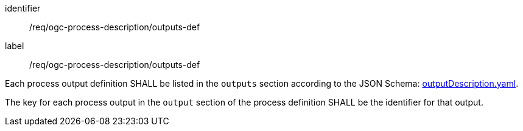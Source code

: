 [[req_ogc-process-description_outputs-def]]
[requirement]
====
[%metadata]
identifier:: /req/ogc-process-description/outputs-def
label:: /req/ogc-process-description/outputs-def

[.component,class=part]
--
Each process output definition SHALL be listed in the `outputs` section according to the JSON Schema: https://raw.githubusercontent.com/opengeospatial/ogcapi-processes/master/openapi/schemas/processes-core/outputDescription.yaml[outputDescription.yaml].
--

[.component,class=part]
--
The key for each process output in the `output` section of the process definition SHALL be the identifier for that output.
--
====
